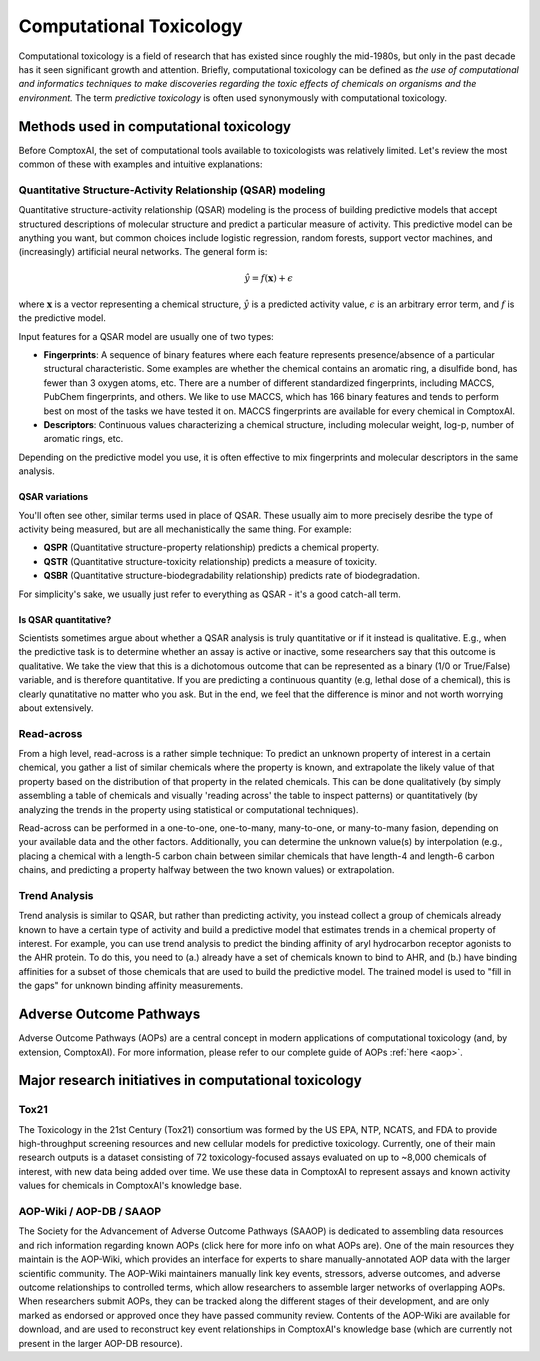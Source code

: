 .. _comptox:

************************
Computational Toxicology
************************

Computational toxicology is a field of research that has existed since roughly
the mid-1980s, but only in the past decade has it seen significant growth and
attention. Briefly, computational toxicology can be defined as *the use of
computational and informatics techniques to make discoveries regarding the
toxic effects of chemicals on organisms and the environment.* The term
*predictive toxicology* is often used synonymously with computational
toxicology.

Methods used in computational toxicology
****************************************

Before ComptoxAI, the set of computational tools available to toxicologists was
relatively limited. Let's review the most common of these with examples and
intuitive explanations:

Quantitative Structure-Activity Relationship (QSAR) modeling
^^^^^^^^^^^^^^^^^^^^^^^^^^^^^^^^^^^^^^^^^^^^^^^^^^^^^^^^^^^^

Quantitative structure-activity relationship (QSAR) modeling is the process of
building predictive models that accept structured descriptions of molecular
structure and predict a particular measure of activity. This predictive model
can be anything you want, but common choices include logistic regression,
random forests, support vector machines, and (increasingly) artificial neural
networks. The general form is:

.. math::

   \hat{y} = f(\mathbf{x}) + \epsilon

where :math:`\mathbf{x}` is a vector representing a chemical structure, 
:math:`\hat{y}` is a predicted activity value, :math:`\epsilon` is an arbitrary
error term, and :math:`f` is the predictive model.

Input features for a QSAR model are usually one of two types:

* **Fingerprints**: A sequence of binary features where each feature represents
  presence/absence of a particular structural characteristic. Some examples are
  whether the chemical contains an aromatic ring, a disulfide bond, has fewer
  than 3 oxygen atoms, etc. There are a number of different standardized 
  fingerprints, including MACCS, PubChem fingerprints, and others. We like to
  use MACCS, which has 166 binary features and tends to perform best on most of
  the tasks we have tested it on. MACCS fingerprints are available for every
  chemical in ComptoxAI.
* **Descriptors**: Continuous values characterizing a chemical structure,
  including molecular weight, log-p, number of aromatic rings, etc.

Depending on the predictive model you use, it is often effective to mix
fingerprints and molecular descriptors in the same analysis.

QSAR variations
"""""""""""""""

You'll often see other, similar terms used in place of QSAR. These usually aim
to more precisely desribe the type of activity being measured, but are all
mechanistically the same thing. For example:

* **QSPR** (Quantitative structure-property relationship) predicts a chemical
  property.
* **QSTR** (Quantitative structure-toxicity relationship) predicts a measure of
  toxicity.
* **QSBR** (Quantitative structure-biodegradability relationship) predicts rate
  of biodegradation.

For simplicity's sake, we usually just refer to everything as QSAR - it's a
good catch-all term.

Is QSAR quantitative?
"""""""""""""""""""""

Scientists sometimes argue about whether a QSAR analysis is truly quantitative
or if it instead is qualitative. E.g., when the predictive task is to determine
whether an assay is active or inactive, some researchers say that this outcome
is qualitative. We take the view that this is a dichotomous outcome that can be
represented as a binary (1/0 or True/False) variable, and is therefore
quantitative. If you are predicting a continuous quantity (e.g, lethal dose of
a chemical), this is clearly qunatitative no matter who you ask. But in the
end, we feel that the difference is minor and not worth worrying about
extensively.

Read-across
^^^^^^^^^^^

From a high level, read-across is a rather simple technique: To predict an
unknown property of interest in a certain chemical, you gather a list of
similar chemicals where the property is known, and extrapolate the likely value
of that property based on the distribution of that property in the related
chemicals. This can be done qualitatively (by simply assembling a table of
chemicals and visually 'reading across' the table to inspect patterns) or
quantitatively (by analyzing the trends in the property using statistical or
computational techniques). 

Read-across can be performed in a one-to-one, one-to-many, many-to-one, or
many-to-many fasion, depending on your available data and the other factors.
Additionally, you can determine the unknown value(s) by interpolation
(e.g., placing a chemical with a length-5 carbon chain between similar 
chemicals that have length-4 and length-6 carbon chains, and predicting a
property halfway between the two known values) or extrapolation.

Trend Analysis
^^^^^^^^^^^^^^

Trend analysis is similar to QSAR, but rather than predicting activity, you
instead collect a group of chemicals already known to have a certain type of
activity and build a predictive model that estimates trends in a chemical
property of interest. For example, you can use trend analysis to predict the
binding affinity of aryl hydrocarbon receptor agonists to the AHR protein. To
do this, you need to (a.) already have a set of chemicals known to bind to AHR,
and (b.) have binding affinities for a subset of those chemicals that are used
to build the predictive model. The trained model is used to "fill in the gaps"
for unknown binding affinity measurements.

Adverse Outcome Pathways
************************

Adverse Outcome Pathways (AOPs) are a central concept in modern applications of
computational toxicology (and, by extension, ComptoxAI). For more information,
please refer to our complete guide of AOPs :ref:`here <aop>`.

Major research initiatives in computational toxicology
******************************************************

Tox21
^^^^^

The Toxicology in the 21st Century (Tox21) consortium was formed by the US EPA,
NTP, NCATS, and FDA to provide high-throughput screening resources and new
cellular models for predictive toxicology. Currently, one of their main
research outputs is a dataset consisting of 72 toxicology-focused assays
evaluated on up to ~8,000 chemicals of interest, with new data being added over
time. We use these data in ComptoxAI to represent assays and known activity
values for chemicals in ComptoxAI's knowledge base. 

AOP-Wiki / AOP-DB / SAAOP
^^^^^^^^^^^^^^^^^^^^^^^^^

The Society for the Advancement of Adverse Outcome Pathways (SAAOP) is
dedicated to assembling data resources and rich information regarding known
AOPs (click here for more info on what AOPs are). One of the main resources
they maintain is the AOP-Wiki, which provides an interface for experts to share
manually-annotated AOP data with the larger scientific community. The AOP-Wiki
maintainers manually link key events, stressors, adverse outcomes, and adverse
outcome relationships to controlled terms, which allow researchers to assemble
larger networks of overlapping AOPs. When researchers submit AOPs, they can be
tracked along the different stages of their development, and are only marked as
endorsed or approved once they have passed community review. Contents of the
AOP-Wiki are available for download, and are used to reconstruct key event
relationships in ComptoxAI's knowledge base (which are currently not present in
the larger AOP-DB resource).